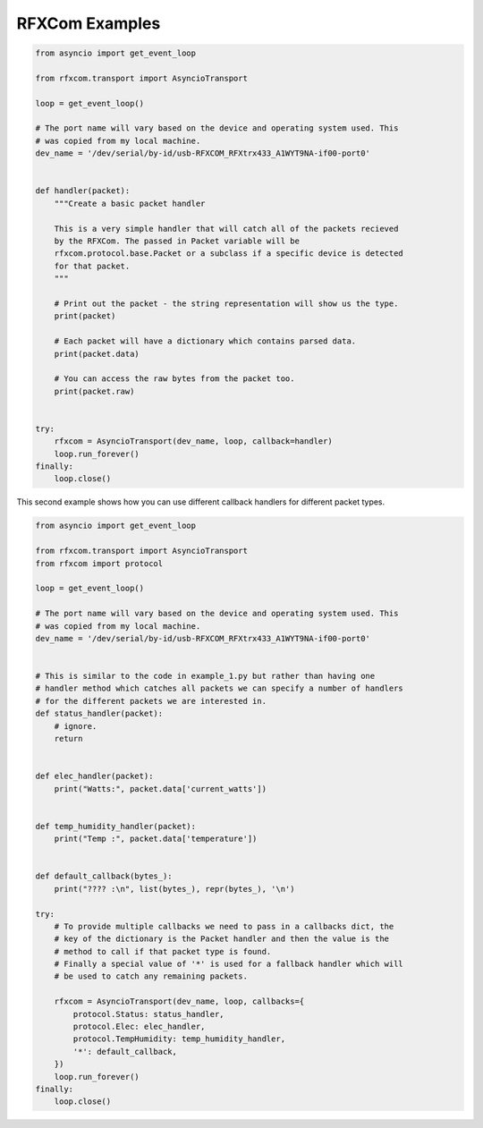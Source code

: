 RFXCom Examples
===============


.. code-block:: python

    from asyncio import get_event_loop

    from rfxcom.transport import AsyncioTransport

    loop = get_event_loop()

    # The port name will vary based on the device and operating system used. This
    # was copied from my local machine.
    dev_name = '/dev/serial/by-id/usb-RFXCOM_RFXtrx433_A1WYT9NA-if00-port0'


    def handler(packet):
        """Create a basic packet handler

        This is a very simple handler that will catch all of the packets recieved
        by the RFXCom. The passed in Packet variable will be
        rfxcom.protocol.base.Packet or a subclass if a specific device is detected
        for that packet.
        """

        # Print out the packet - the string representation will show us the type.
        print(packet)

        # Each packet will have a dictionary which contains parsed data.
        print(packet.data)

        # You can access the raw bytes from the packet too.
        print(packet.raw)


    try:
        rfxcom = AsyncioTransport(dev_name, loop, callback=handler)
        loop.run_forever()
    finally:
        loop.close()

This second example shows how you can use different callback handlers for
different packet types.


.. code-block:: python

    from asyncio import get_event_loop

    from rfxcom.transport import AsyncioTransport
    from rfxcom import protocol

    loop = get_event_loop()

    # The port name will vary based on the device and operating system used. This
    # was copied from my local machine.
    dev_name = '/dev/serial/by-id/usb-RFXCOM_RFXtrx433_A1WYT9NA-if00-port0'


    # This is similar to the code in example_1.py but rather than having one
    # handler method which catches all packets we can specify a number of handlers
    # for the different packets we are interested in.
    def status_handler(packet):
        # ignore.
        return


    def elec_handler(packet):
        print("Watts:", packet.data['current_watts'])


    def temp_humidity_handler(packet):
        print("Temp :", packet.data['temperature'])


    def default_callback(bytes_):
        print("???? :\n", list(bytes_), repr(bytes_), '\n')

    try:
        # To provide multiple callbacks we need to pass in a callbacks dict, the
        # key of the dictionary is the Packet handler and then the value is the
        # method to call if that packet type is found.
        # Finally a special value of '*' is used for a fallback handler which will
        # be used to catch any remaining packets.

        rfxcom = AsyncioTransport(dev_name, loop, callbacks={
            protocol.Status: status_handler,
            protocol.Elec: elec_handler,
            protocol.TempHumidity: temp_humidity_handler,
            '*': default_callback,
        })
        loop.run_forever()
    finally:
        loop.close()
